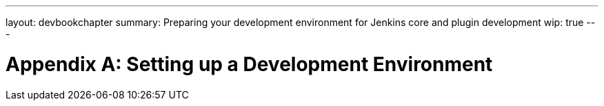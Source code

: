 ---
layout: devbookchapter
summary: Preparing your development environment for Jenkins core and plugin development
wip: true
---

= Appendix A&#58; Setting up a Development Environment
